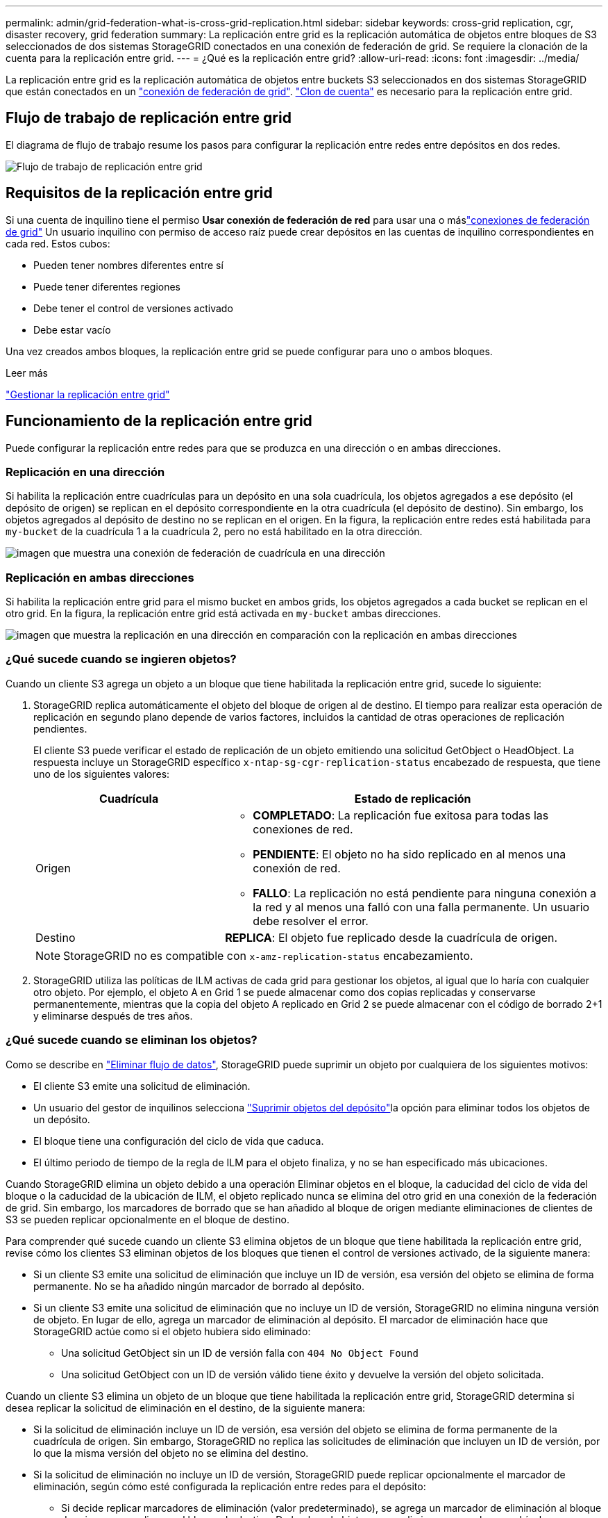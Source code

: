 ---
permalink: admin/grid-federation-what-is-cross-grid-replication.html 
sidebar: sidebar 
keywords: cross-grid replication, cgr, disaster recovery, grid federation 
summary: La replicación entre grid es la replicación automática de objetos entre bloques de S3 seleccionados de dos sistemas StorageGRID conectados en una conexión de federación de grid. Se requiere la clonación de la cuenta para la replicación entre grid. 
---
= ¿Qué es la replicación entre grid?
:allow-uri-read: 
:icons: font
:imagesdir: ../media/


[role="lead"]
La replicación entre grid es la replicación automática de objetos entre buckets S3 seleccionados en dos sistemas StorageGRID que están conectados en un link:grid-federation-overview.html["conexión de federación de grid"]. link:grid-federation-what-is-account-clone.html["Clon de cuenta"] es necesario para la replicación entre grid.



== Flujo de trabajo de replicación entre grid

El diagrama de flujo de trabajo resume los pasos para configurar la replicación entre redes entre depósitos en dos redes.

image::../media/grid-federation-cgr-workflow.png[Flujo de trabajo de replicación entre grid]



== Requisitos de la replicación entre grid

Si una cuenta de inquilino tiene el permiso *Usar conexión de federación de red* para usar una o máslink:grid-federation-overview.html["conexiones de federación de grid"] Un usuario inquilino con permiso de acceso raíz puede crear depósitos en las cuentas de inquilino correspondientes en cada red.  Estos cubos:

* Pueden tener nombres diferentes entre sí
* Puede tener diferentes regiones
* Debe tener el control de versiones activado
* Debe estar vacío


Una vez creados ambos bloques, la replicación entre grid se puede configurar para uno o ambos bloques.

.Leer más
link:../tenant/grid-federation-manage-cross-grid-replication.html["Gestionar la replicación entre grid"]



== Funcionamiento de la replicación entre grid

Puede configurar la replicación entre redes para que se produzca en una dirección o en ambas direcciones.



=== Replicación en una dirección

Si habilita la replicación entre cuadrículas para un depósito en una sola cuadrícula, los objetos agregados a ese depósito (el depósito de origen) se replican en el depósito correspondiente en la otra cuadrícula (el depósito de destino).  Sin embargo, los objetos agregados al depósito de destino no se replican en el origen.  En la figura, la replicación entre redes está habilitada para `my-bucket` de la cuadrícula 1 a la cuadrícula 2, pero no está habilitado en la otra dirección.

image::../media/grid-federation-cross-grid-replication-one-direction.png[imagen que muestra una conexión de federación de cuadrícula en una dirección]



=== Replicación en ambas direcciones

Si habilita la replicación entre grid para el mismo bucket en ambos grids, los objetos agregados a cada bucket se replican en el otro grid. En la figura, la replicación entre grid está activada en `my-bucket` ambas direcciones.

image::../media/grid-federation-cross-grid-replication.png[imagen que muestra la replicación en una dirección en comparación con la replicación en ambas direcciones]



=== ¿Qué sucede cuando se ingieren objetos?

Cuando un cliente S3 agrega un objeto a un bloque que tiene habilitada la replicación entre grid, sucede lo siguiente:

. StorageGRID replica automáticamente el objeto del bloque de origen al de destino. El tiempo para realizar esta operación de replicación en segundo plano depende de varios factores, incluidos la cantidad de otras operaciones de replicación pendientes.
+
El cliente S3 puede verificar el estado de replicación de un objeto emitiendo una solicitud GetObject o HeadObject.  La respuesta incluye un StorageGRID específico `x-ntap-sg-cgr-replication-status` encabezado de respuesta, que tiene uno de los siguientes valores:

+
[cols="1a,2a"]
|===
| Cuadrícula | Estado de replicación 


 a| 
Origen
 a| 
** *COMPLETADO*: La replicación fue exitosa para todas las conexiones de red.
** *PENDIENTE*: El objeto no ha sido replicado en al menos una conexión de red.
** *FALLO*: La replicación no está pendiente para ninguna conexión a la red y al menos una falló con una falla permanente.  Un usuario debe resolver el error.




 a| 
Destino
 a| 
*REPLICA*: El objeto fue replicado desde la cuadrícula de origen.

|===
+

NOTE: StorageGRID no es compatible con `x-amz-replication-status` encabezamiento.

. StorageGRID utiliza las políticas de ILM activas de cada grid para gestionar los objetos, al igual que lo haría con cualquier otro objeto. Por ejemplo, el objeto A en Grid 1 se puede almacenar como dos copias replicadas y conservarse permanentemente, mientras que la copia del objeto A replicado en Grid 2 se puede almacenar con el código de borrado 2+1 y eliminarse después de tres años.




=== ¿Qué sucede cuando se eliminan los objetos?

Como se describe en link:../primer/delete-data-flow.html["Eliminar flujo de datos"], StorageGRID puede suprimir un objeto por cualquiera de los siguientes motivos:

* El cliente S3 emite una solicitud de eliminación.
* Un usuario del gestor de inquilinos selecciona link:../tenant/deleting-s3-bucket-objects.html["Suprimir objetos del depósito"]la opción para eliminar todos los objetos de un depósito.
* El bloque tiene una configuración del ciclo de vida que caduca.
* El último periodo de tiempo de la regla de ILM para el objeto finaliza, y no se han especificado más ubicaciones.


Cuando StorageGRID elimina un objeto debido a una operación Eliminar objetos en el bloque, la caducidad del ciclo de vida del bloque o la caducidad de la ubicación de ILM, el objeto replicado nunca se elimina del otro grid en una conexión de la federación de grid. Sin embargo, los marcadores de borrado que se han añadido al bloque de origen mediante eliminaciones de clientes de S3 se pueden replicar opcionalmente en el bloque de destino.

Para comprender qué sucede cuando un cliente S3 elimina objetos de un bloque que tiene habilitada la replicación entre grid, revise cómo los clientes S3 eliminan objetos de los bloques que tienen el control de versiones activado, de la siguiente manera:

* Si un cliente S3 emite una solicitud de eliminación que incluye un ID de versión, esa versión del objeto se elimina de forma permanente. No se ha añadido ningún marcador de borrado al depósito.
* Si un cliente S3 emite una solicitud de eliminación que no incluye un ID de versión, StorageGRID no elimina ninguna versión de objeto.  En lugar de ello, agrega un marcador de eliminación al depósito.  El marcador de eliminación hace que StorageGRID actúe como si el objeto hubiera sido eliminado:
+
** Una solicitud GetObject sin un ID de versión falla con `404 No Object Found`
** Una solicitud GetObject con un ID de versión válido tiene éxito y devuelve la versión del objeto solicitada.




Cuando un cliente S3 elimina un objeto de un bloque que tiene habilitada la replicación entre grid, StorageGRID determina si desea replicar la solicitud de eliminación en el destino, de la siguiente manera:

* Si la solicitud de eliminación incluye un ID de versión, esa versión del objeto se elimina de forma permanente de la cuadrícula de origen.  Sin embargo, StorageGRID no replica las solicitudes de eliminación que incluyen un ID de versión, por lo que la misma versión del objeto no se elimina del destino.
* Si la solicitud de eliminación no incluye un ID de versión, StorageGRID puede replicar opcionalmente el marcador de eliminación, según cómo esté configurada la replicación entre redes para el depósito:
+
** Si decide replicar marcadores de eliminación (valor predeterminado), se agrega un marcador de eliminación al bloque de origen y se replica en el bloque de destino. De hecho, el objeto parece eliminarse en ambas cuadrículas.
** Si elige no replicar los marcadores de eliminación, se agrega un marcador de eliminación al depósito de origen, pero no se replica en el depósito de destino.  En efecto, los objetos que se eliminan en la cuadrícula de origen no se eliminan en la cuadrícula de destino.




En la figura, *Replicar marcadores de eliminación* se configuró en *Sí* cuandolink:../tenant/grid-federation-manage-cross-grid-replication.html["se ha activado la replicación entre grid"] .  Las solicitudes de eliminación del depósito de origen que incluyen un ID de versión no eliminan objetos del depósito de destino.  Las solicitudes de eliminación del depósito de origen que no incluyen un ID de versión parecen eliminar objetos en el depósito de destino.

image::../media/grid-federation-cross-grid-replication-delete.png[imagen que muestra la supresión del cliente de réplica en ambas cuadrículas]


NOTE: Si desea mantener las eliminaciones de objetos sincronizadas entre las cuadrículas, cree las correspondientes link:../s3/create-s3-lifecycle-configuration.html["Configuraciones de ciclo de vida de S3"] para los depósitos en ambas cuadrículas.



=== Cómo se replican los objetos cifrados

Cuando se utiliza la replicación entre grid para replicar objetos entre grids, se pueden cifrar objetos individuales, utilizar el cifrado de bucket predeterminado o configurar el cifrado de toda la grid. Puede agregar, modificar o eliminar la configuración de cifrado predeterminada de bloque o de grid antes o después de habilitar la replicación entre grid para un bloque.

Para cifrar objetos individuales, puede utilizar SSE (cifrado del lado del servidor con claves gestionadas por StorageGRID) al agregar los objetos al depósito de origen. Utilice `x-amz-server-side-encryption` la cabecera de solicitud y especifique `AES256`. Consulte link:../s3/using-server-side-encryption.html["Usar cifrado del servidor"].


NOTE: El uso de SSE-C (cifrado del lado del servidor con claves proporcionadas por el cliente) no es compatible con la replicación entre redes.  La operación de ingesta fallará.

Para utilizar el cifrado predeterminado para un depósito, utilice una solicitud PutBucketEncryption y defina el `SSEAlgorithm` parámetro en `AES256`. El cifrado de nivel de bloque se aplica a cualquier objeto ingerido sin `x-amz-server-side-encryption` la cabecera de solicitud. Consulte link:../s3/operations-on-buckets.html["Operaciones en bloques"].

Para utilizar el cifrado a nivel de cuadrícula, establezca la opción *cifrado de objetos almacenados* en *AES-256*. El cifrado a nivel de grid se aplica a cualquier objeto que no esté cifrado en el nivel de bucket o que se ingiera sin la `x-amz-server-side-encryption` cabecera de solicitud. Consulte link:../admin/changing-network-options-object-encryption.html["Configure las opciones de red y objeto"].


NOTE: SSE no admite AES-128.  Si la opción *Cifrado de objetos almacenados* está habilitada para la cuadrícula de origen que utiliza la opción *AES-128*, el uso del algoritmo AES-128 no se propaga al objeto replicado.  En su lugar, el objeto replicado utiliza el depósito predeterminado del destino o la configuración de cifrado a nivel de cuadrícula, si está disponible.

Al determinar cómo cifrar los objetos de origen, StorageGRID aplica estas reglas:

. Utilice `x-amz-server-side-encryption` el encabezado de ingesta, si existe.
. Si no hay un encabezado de ingesta presente, utilice la configuración de cifrado predeterminada del depósito, si está configurada.
. Si no se configura una configuración de depósito, utilice la configuración de cifrado de toda la red, si está configurada.
. Si no hay una configuración para toda la cuadrícula, no cifre el objeto de origen.


Al determinar cómo cifrar los objetos replicados, StorageGRID aplica estas reglas en este orden:

. Use el mismo cifrado que el objeto de origen, a menos que ese objeto utilice cifrado AES-128.
. Si el objeto de origen no está cifrado o utiliza AES-128, utilice la configuración de cifrado predeterminada del depósito de destino, si está configurada.
. Si el depósito de destino no tiene una configuración de cifrado, utilice la configuración de cifrado de toda la red del destino, si está configurada.
. Si no hay una configuración para toda la cuadrícula, no cifre el objeto de destino.




=== Replicación entre cuadrículas con S3 Object Lock

Puede configurar la replicación entre redes entre depósitos StorageGRID con S3 Object Lock habilitado en las siguientes circunstancias.

[cols="1a,1a"]
|===
| Cuando el bloqueo de objetos S3 en el depósito de origen es... | Y el bloqueo de objetos S3 en el depósito de destino es... 


 a| 
Habilitado
 a| 
Habilitado



 a| 
Desactivado
 a| 
Habilitado

|===
Cuando el bloqueo de objetos S3 en el depósito de origen está habilitado:

* Los objetos se bloquean con configuraciones de retención en el destino en este orden:
+
.. Valores del encabezado de retención del objeto de origen para:
+
`x-amz-object-lock-mode`

+
`x-amz-object-lock-retain-until-date`

.. La retención predeterminada del depósito de origen, si está configurada.
.. La retención predeterminada del depósito de destino, si está configurada.


+
La retención predeterminada del depósito de destino no anula la configuración de retención replicada desde el objeto de origen.

* Puede establecer el estado de retención legal para el objeto de destino mediante `x-amz-object-lock-legal-hold` al cargar el objeto.
* Se produce un error si el inquilino o el depósito de destino no admiten la configuración de bloqueo de objetos S3 del objeto de origen. Consulte link:../admin/grid-federation-troubleshoot.html#cross-grid-replication-alerts-and-errors["Alertas y errores de replicación entre redes."]


Cuando el bloqueo de objetos S3 en el depósito de origen está deshabilitado:

* Puede configurar la retención predeterminada en el depósito de destino para aplicar la configuración de retención de Bloqueo de objetos S3 al objeto de destino.
* El objeto de destino no puede establecer un estado de retención legal.




=== PutObjectTagging y DeleteObjectTagging no son compatibles

Las solicitudes PutObjectTagging y DeleteObjectTagging no están soportadas para los objetos de los depósitos que tienen activada la replicación entre grid.

Si un cliente S3 emite una solicitud PutObjectTagging o DeleteObjectTagging, `501 Not Implemented` se devuelve.  El mensaje es `Put(Delete) ObjectTagging isn't available for buckets that have cross-grid replication configured` .



=== PutObjectRetention y PutObjectLegalHold no son compatibles

Las solicitudes PutObjectRetention y PutObjectLegalHold no son totalmente compatibles con los objetos en depósitos que tienen habilitada la replicación entre cuadrículas.

Si un cliente S3 emite una solicitud PutObjectRetention o PutObjectLegalHold, se modifican las configuraciones del objeto de origen, pero los cambios no se aplican al destino.



=== Cómo se replican los objetos segmentados

El tamaño máximo de segmento de la cuadrícula de origen se aplica a los objetos replicados en la cuadrícula de destino.  Cuando los objetos se replican en otra cuadrícula, la configuración *Tamaño máximo de segmento* (*Configuración* > *Sistema* > *Opciones de almacenamiento*) de la cuadrícula de origen se utiliza en ambas cuadrículas.  Por ejemplo, supongamos que el tamaño máximo de segmento para la cuadrícula de origen es 1 GB, mientras que el tamaño máximo de segmento de la cuadrícula de destino es 50 MB.  Si ingiere un objeto de 2 GB en la cuadrícula de origen, ese objeto se guarda como dos segmentos de 1 GB.  También se replica en la red de destino como dos segmentos de 1 GB, aunque el tamaño máximo de segmento de esa red es de 50 MB.
